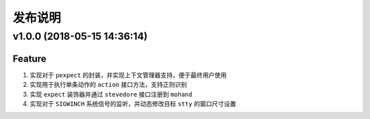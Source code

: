 .. _develop-release:

========
发布说明
========

v1.0.0 (2018-05-15 14:36:14)
----------------------------

Feature
~~~~~~~

#. 实现对于 ``pexpect`` 的封装，并实现上下文管理器支持，便于最终用户使用
#. 实现用于执行单条动作的 ``action`` 接口方法，支持正则识别
#. 实现 ``expect`` 装饰器并通过 ``stevedore`` 接口注册到 ``mohand``
#. 实现对于 ``SIGWINCH`` 系统信号的监听，并动态修改目标 ``stty`` 的窗口尺寸设置
